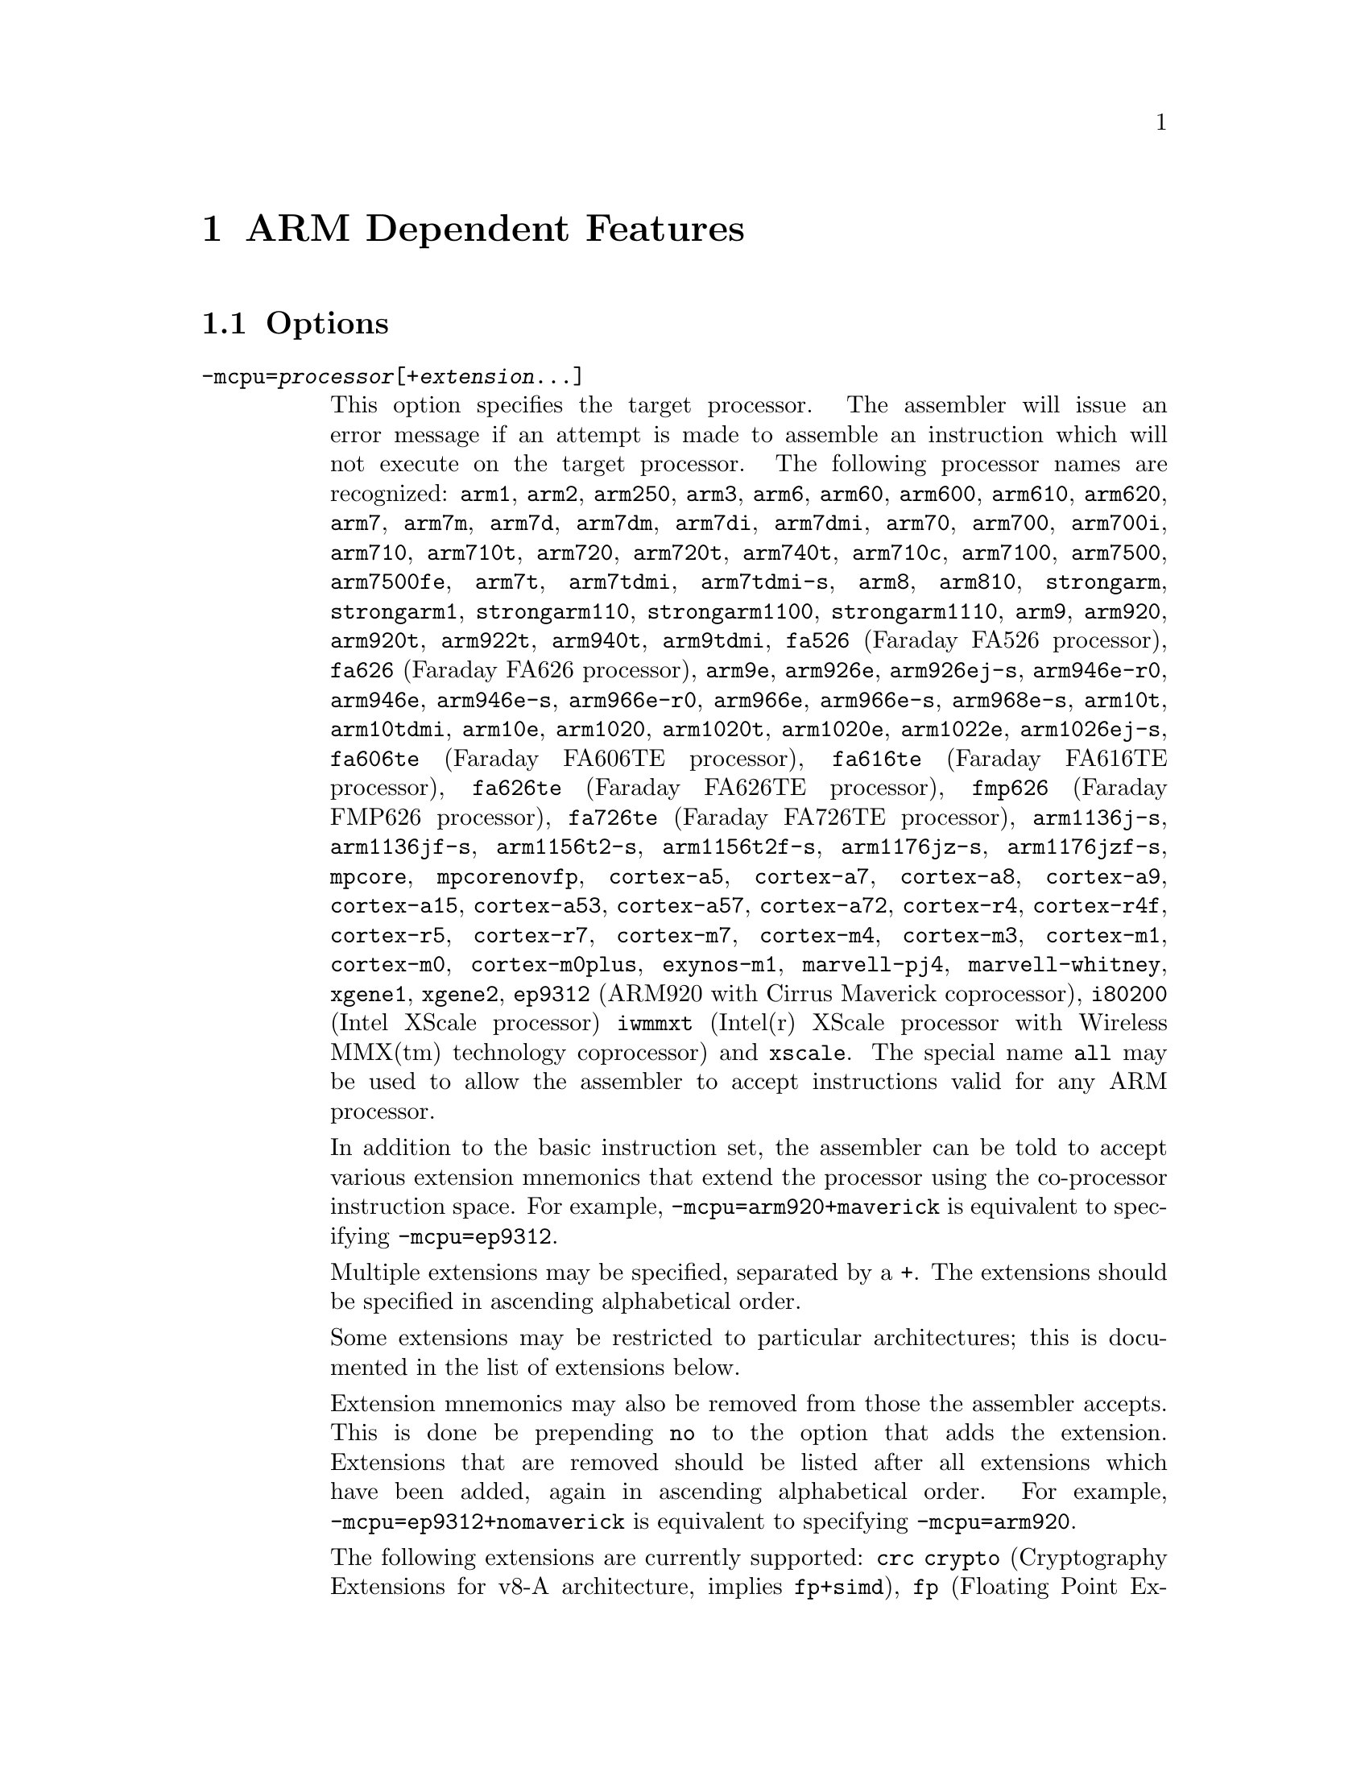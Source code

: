 @c Copyright (C) 1996-2015 Free Software Foundation, Inc.
@c This is part of the GAS manual.
@c For copying conditions, see the file as.texinfo.

@ifset GENERIC
@page
@node ARM-Dependent
@chapter ARM Dependent Features
@end ifset

@ifclear GENERIC
@node Machine Dependencies
@chapter ARM Dependent Features
@end ifclear

@cindex ARM support
@cindex Thumb support
@menu
* ARM Options::              Options
* ARM Syntax::               Syntax
* ARM Floating Point::       Floating Point
* ARM Directives::           ARM Machine Directives
* ARM Opcodes::              Opcodes
* ARM Mapping Symbols::      Mapping Symbols
* ARM Unwinding Tutorial::   Unwinding
@end menu

@node ARM Options
@section Options
@cindex ARM options (none)
@cindex options for ARM (none)

@table @code

@cindex @code{-mcpu=} command line option, ARM
@item -mcpu=@var{processor}[+@var{extension}@dots{}]
This option specifies the target processor.  The assembler will issue an
error message if an attempt is made to assemble an instruction which
will not execute on the target processor.  The following processor names are
recognized:
@code{arm1},
@code{arm2},
@code{arm250},
@code{arm3},
@code{arm6},
@code{arm60},
@code{arm600},
@code{arm610},
@code{arm620},
@code{arm7},
@code{arm7m},
@code{arm7d},
@code{arm7dm},
@code{arm7di},
@code{arm7dmi},
@code{arm70},
@code{arm700},
@code{arm700i},
@code{arm710},
@code{arm710t},
@code{arm720},
@code{arm720t},
@code{arm740t},
@code{arm710c},
@code{arm7100},
@code{arm7500},
@code{arm7500fe},
@code{arm7t},
@code{arm7tdmi},
@code{arm7tdmi-s},
@code{arm8},
@code{arm810},
@code{strongarm},
@code{strongarm1},
@code{strongarm110},
@code{strongarm1100},
@code{strongarm1110},
@code{arm9},
@code{arm920},
@code{arm920t},
@code{arm922t},
@code{arm940t},
@code{arm9tdmi},
@code{fa526} (Faraday FA526 processor),
@code{fa626} (Faraday FA626 processor),
@code{arm9e},
@code{arm926e},
@code{arm926ej-s},
@code{arm946e-r0},
@code{arm946e},
@code{arm946e-s},
@code{arm966e-r0},
@code{arm966e},
@code{arm966e-s},
@code{arm968e-s},
@code{arm10t},
@code{arm10tdmi},
@code{arm10e},
@code{arm1020},
@code{arm1020t},
@code{arm1020e},
@code{arm1022e},
@code{arm1026ej-s},
@code{fa606te} (Faraday FA606TE processor),
@code{fa616te} (Faraday FA616TE processor),
@code{fa626te} (Faraday FA626TE processor),
@code{fmp626} (Faraday FMP626 processor),
@code{fa726te} (Faraday FA726TE processor),
@code{arm1136j-s},
@code{arm1136jf-s},
@code{arm1156t2-s},
@code{arm1156t2f-s},
@code{arm1176jz-s},
@code{arm1176jzf-s},
@code{mpcore},
@code{mpcorenovfp},
@code{cortex-a5},
@code{cortex-a7},
@code{cortex-a8},
@code{cortex-a9},
@code{cortex-a15},
@code{cortex-a53},
@code{cortex-a57},
@code{cortex-a72},
@code{cortex-r4},
@code{cortex-r4f},
@code{cortex-r5},
@code{cortex-r7},
@code{cortex-m7},
@code{cortex-m4},
@code{cortex-m3},
@code{cortex-m1},
@code{cortex-m0},
@code{cortex-m0plus},
@code{exynos-m1},
@code{marvell-pj4},
@code{marvell-whitney},
@code{xgene1},
@code{xgene2},
@code{ep9312} (ARM920 with Cirrus Maverick coprocessor),
@code{i80200} (Intel XScale processor)
@code{iwmmxt} (Intel(r) XScale processor with Wireless MMX(tm) technology coprocessor)
and
@code{xscale}.
The special name @code{all} may be used to allow the
assembler to accept instructions valid for any ARM processor.

In addition to the basic instruction set, the assembler can be told to
accept various extension mnemonics that extend the processor using the
co-processor instruction space.  For example, @code{-mcpu=arm920+maverick}
is equivalent to specifying @code{-mcpu=ep9312}.

Multiple extensions may be specified, separated by a @code{+}.  The
extensions should be specified in ascending alphabetical order.

Some extensions may be restricted to particular architectures; this is
documented in the list of extensions below.

Extension mnemonics may also be removed from those the assembler accepts.
This is done be prepending @code{no} to the option that adds the extension.
Extensions that are removed should be listed after all extensions which have
been added, again in ascending alphabetical order.  For example,
@code{-mcpu=ep9312+nomaverick} is equivalent to specifying @code{-mcpu=arm920}.


The following extensions are currently supported:
@code{crc}
@code{crypto} (Cryptography Extensions for v8-A architecture, implies @code{fp+simd}),
@code{fp} (Floating Point Extensions for v8-A architecture),
@code{idiv} (Integer Divide Extensions for v7-A and v7-R architectures),
@code{iwmmxt},
@code{iwmmxt2},
@code{xscale},
@code{maverick},
@code{mp} (Multiprocessing Extensions for v7-A and v7-R
architectures),
@code{os} (Operating System for v6M architecture),
@code{sec} (Security Extensions for v6K and v7-A architectures),
@code{simd} (Advanced SIMD Extensions for v8-A architecture, implies @code{fp}),
@code{virt} (Virtualization Extensions for v7-A architecture, implies
@code{idiv}),
@code{pan} (Priviliged Access Never Extensions for v8-A architecture)
and
@code{xscale}.

@cindex @code{-march=} command line option, ARM
@item -march=@var{architecture}[+@var{extension}@dots{}]
This option specifies the target architecture.  The assembler will issue
an error message if an attempt is made to assemble an instruction which
will not execute on the target architecture.  The following architecture
names are recognized:
@code{armv1},
@code{armv2},
@code{armv2a},
@code{armv2s},
@code{armv3},
@code{armv3m},
@code{armv4},
@code{armv4xm},
@code{armv4t},
@code{armv4txm},
@code{armv5},
@code{armv5t},
@code{armv5txm},
@code{armv5te},
@code{armv5texp},
@code{armv6},
@code{armv6j},
@code{armv6k},
@code{armv6z},
@code{armv6zk},
@code{armv6-m},
@code{armv6s-m},
@code{armv7},
@code{armv7-a},
@code{armv7ve},
@code{armv7-r},
@code{armv7-m},
@code{armv7e-m},
@code{armv8-a},
@code{iwmmxt}
@code{iwmmxt2}
and
@code{xscale}.
If both @code{-mcpu} and
@code{-march} are specified, the assembler will use
the setting for @code{-mcpu}.

The architecture option can be extended with the same instruction set
extension options as the @code{-mcpu} option.

@cindex @code{-mfpu=} command line option, ARM
@item -mfpu=@var{floating-point-format}

This option specifies the floating point format to assemble for.  The
assembler will issue an error message if an attempt is made to assemble
an instruction which will not execute on the target floating point unit.
The following format options are recognized:
@code{softfpa},
@code{fpe},
@code{fpe2},
@code{fpe3},
@code{fpa},
@code{fpa10},
@code{fpa11},
@code{arm7500fe},
@code{softvfp},
@code{softvfp+vfp},
@code{vfp},
@code{vfp10},
@code{vfp10-r0},
@code{vfp9},
@code{vfpxd},
@code{vfpv2},
@code{vfpv3},
@code{vfpv3-fp16},
@code{vfpv3-d16},
@code{vfpv3-d16-fp16},
@code{vfpv3xd},
@code{vfpv3xd-d16},
@code{vfpv4},
@code{vfpv4-d16},
@code{fpv4-sp-d16},
@code{fpv5-sp-d16},
@code{fpv5-d16},
@code{fp-armv8},
@code{arm1020t},
@code{arm1020e},
@code{arm1136jf-s},
@code{maverick},
@code{neon},
@code{neon-vfpv4},
@code{neon-fp-armv8},
and
@code{crypto-neon-fp-armv8}.

In addition to determining which instructions are assembled, this option
also affects the way in which the @code{.double} assembler directive behaves
when assembling little-endian code.

The default is dependent on the processor selected.  For Architecture 5 or
later, the default is to assembler for VFP instructions; for earlier
architectures the default is to assemble for FPA instructions.

@cindex @code{-mthumb} command line option, ARM
@item -mthumb
This option specifies that the assembler should start assembling Thumb
instructions; that is, it should behave as though the file starts with a
@code{.code 16} directive.

@cindex @code{-mthumb-interwork} command line option, ARM
@item -mthumb-interwork
This option specifies that the output generated by the assembler should
be marked as supporting interworking.

@cindex @code{-mimplicit-it} command line option, ARM
@item -mimplicit-it=never
@itemx -mimplicit-it=always
@itemx -mimplicit-it=arm
@itemx -mimplicit-it=thumb
The @code{-mimplicit-it} option controls the behavior of the assembler when
conditional instructions are not enclosed in IT blocks.
There are four possible behaviors.
If @code{never} is specified, such constructs cause a warning in ARM
code and an error in Thumb-2 code.
If @code{always} is specified, such constructs are accepted in both
ARM and Thumb-2 code, where the IT instruction is added implicitly.
If @code{arm} is specified, such constructs are accepted in ARM code
and cause an error in Thumb-2 code.
If @code{thumb} is specified, such constructs cause a warning in ARM
code and are accepted in Thumb-2 code.  If you omit this option, the
behavior is equivalent to @code{-mimplicit-it=arm}.

@cindex @code{-mapcs-26} command line option, ARM
@cindex @code{-mapcs-32} command line option, ARM
@item -mapcs-26
@itemx -mapcs-32
These options specify that the output generated by the assembler should
be marked as supporting the indicated version of the Arm Procedure.
Calling Standard.

@cindex @code{-matpcs} command line option, ARM
@item -matpcs
This option specifies that the output generated by the assembler should
be marked as supporting the Arm/Thumb Procedure Calling Standard.  If
enabled this option will cause the assembler to create an empty
debugging section in the object file called .arm.atpcs.  Debuggers can
use this to determine the ABI being used by.

@cindex @code{-mapcs-float} command line option, ARM
@item -mapcs-float
This indicates the floating point variant of the APCS should be
used.  In this variant floating point arguments are passed in FP
registers rather than integer registers.

@cindex @code{-mapcs-reentrant} command line option, ARM
@item -mapcs-reentrant
This indicates that the reentrant variant of the APCS should be used.
This variant supports position independent code.

@cindex @code{-mfloat-abi=} command line option, ARM
@item -mfloat-abi=@var{abi}
This option specifies that the output generated by the assembler should be
marked as using specified floating point ABI.
The following values are recognized:
@code{soft},
@code{softfp}
and
@code{hard}.

@cindex @code{-eabi=} command line option, ARM
@item -meabi=@var{ver}
This option specifies which EABI version the produced object files should
conform to.
The following values are recognized:
@code{gnu},
@code{4}
and
@code{5}.

@cindex @code{-EB} command line option, ARM
@item -EB
This option specifies that the output generated by the assembler should
be marked as being encoded for a big-endian processor.

Note: If a program is being built for a system with big-endian data
and little-endian instructions then it should be assembled with the
@option{-EB} option, (all of it, code and data) and then linked with
the @option{--be8} option.  This will reverse the endianness of the
instructions back to little-endian, but leave the data as big-endian.

@cindex @code{-EL} command line option, ARM
@item -EL
This option specifies that the output generated by the assembler should
be marked as being encoded for a little-endian processor.

@cindex @code{-k} command line option, ARM
@cindex PIC code generation for ARM
@item -k
This option specifies that the output of the assembler should be marked
as position-independent code (PIC).

@cindex @code{--fix-v4bx} command line option, ARM
@item --fix-v4bx
Allow @code{BX} instructions in ARMv4 code.  This is intended for use with
the linker option of the same name.

@cindex @code{-mwarn-deprecated} command line option, ARM
@item -mwarn-deprecated
@itemx -mno-warn-deprecated
Enable or disable warnings about using deprecated options or
features.  The default is to warn.

@cindex @code{-mccs} command line option, ARM
@item -mccs
Turns on CodeComposer Studio assembly syntax compatibility mode.

@cindex @code{-mwarn-syms} command line option, ARM
@item -mwarn-syms
@itemx -mno-warn-syms
Enable or disable warnings about symbols that match the names of ARM
instructions.  The default is to warn.

@end table


@node ARM Syntax
@section Syntax
@menu
* ARM-Instruction-Set::      Instruction Set
* ARM-Chars::                Special Characters
* ARM-Regs::                 Register Names
* ARM-Relocations::	     Relocations
* ARM-Neon-Alignment::	     NEON Alignment Specifiers
@end menu

@node ARM-Instruction-Set
@subsection Instruction Set Syntax
Two slightly different syntaxes are support for ARM and THUMB
instructions.  The default, @code{divided}, uses the old style where
ARM and THUMB instructions had their own, separate syntaxes.  The new,
@code{unified} syntax, which can be selected via the @code{.syntax}
directive, and has the following main features:

@itemize @bullet
@item
Immediate operands do not require a @code{#} prefix.

@item
The @code{IT} instruction may appear, and if it does it is validated
against subsequent conditional affixes.  In ARM mode it does not
generate machine code, in THUMB mode it does.

@item
For ARM instructions the conditional affixes always appear at the end
of the instruction.  For THUMB instructions conditional affixes can be
used, but only inside the scope of an @code{IT} instruction.

@item
All of the instructions new to the V6T2 architecture (and later) are
available.  (Only a few such instructions can be written in the
@code{divided} syntax).

@item
The @code{.N} and @code{.W} suffixes are recognized and honored.

@item
All instructions set the flags if and only if they have an @code{s}
affix.
@end itemize

@node ARM-Chars
@subsection Special Characters

@cindex line comment character, ARM
@cindex ARM line comment character
The presence of a @samp{@@} anywhere on a line indicates the start of
a comment that extends to the end of that line.

If a @samp{#} appears as the first character of a line then the whole
line is treated as a comment, but in this case the line could also be
a logical line number directive (@pxref{Comments}) or a preprocessor
control command (@pxref{Preprocessing}).

@cindex line separator, ARM
@cindex statement separator, ARM
@cindex ARM line separator
The @samp{;} character can be used instead of a newline to separate
statements.

@cindex immediate character, ARM
@cindex ARM immediate character
Either @samp{#} or @samp{$} can be used to indicate immediate operands.

@cindex identifiers, ARM
@cindex ARM identifiers
*TODO* Explain about /data modifier on symbols.

@node ARM-Regs
@subsection Register Names

@cindex ARM register names
@cindex register names, ARM
*TODO* Explain about ARM register naming, and the predefined names.

@node ARM-Relocations
@subsection ARM relocation generation

@cindex data relocations, ARM
@cindex ARM data relocations
Specific data relocations can be generated by putting the relocation name
in parentheses after the symbol name.  For example:

@smallexample
        .word foo(TARGET1)
@end smallexample

This will generate an @samp{R_ARM_TARGET1} relocation against the symbol
@var{foo}.
The following relocations are supported:
@code{GOT},
@code{GOTOFF},
@code{TARGET1},
@code{TARGET2},
@code{SBREL},
@code{TLSGD},
@code{TLSLDM},
@code{TLSLDO},
@code{TLSDESC},
@code{TLSCALL},
@code{GOTTPOFF},
@code{GOT_PREL}
and
@code{TPOFF}.

For compatibility with older toolchains the assembler also accepts
@code{(PLT)} after branch targets.  On legacy targets this will
generate the deprecated @samp{R_ARM_PLT32} relocation.  On EABI
targets it will encode either the @samp{R_ARM_CALL} or
@samp{R_ARM_JUMP24} relocation, as appropriate.

@cindex MOVW and MOVT relocations, ARM
Relocations for @samp{MOVW} and @samp{MOVT} instructions can be generated
by prefixing the value with @samp{#:lower16:} and @samp{#:upper16}
respectively.  For example to load the 32-bit address of foo into r0:

@smallexample
        MOVW r0, #:lower16:foo
        MOVT r0, #:upper16:foo
@end smallexample

@node ARM-Neon-Alignment
@subsection NEON Alignment Specifiers

@cindex alignment for NEON instructions
Some NEON load/store instructions allow an optional address
alignment qualifier.
The ARM documentation specifies that this is indicated by
@samp{@@ @var{align}}. However GAS already interprets
the @samp{@@} character as a "line comment" start,
so @samp{: @var{align}} is used instead.  For example:

@smallexample
        vld1.8 @{q0@}, [r0, :128]
@end smallexample

@node ARM Floating Point
@section Floating Point

@cindex floating point, ARM (@sc{ieee})
@cindex ARM floating point (@sc{ieee})
The ARM family uses @sc{ieee} floating-point numbers.

@node ARM Directives
@section ARM Machine Directives

@cindex machine directives, ARM
@cindex ARM machine directives
@table @code

@c AAAAAAAAAAAAAAAAAAAAAAAAA

@cindex @code{.2byte} directive, ARM
@cindex @code{.4byte} directive, ARM
@cindex @code{.8byte} directive, ARM
@item .2byte @var{expression} [, @var{expression}]*
@itemx .4byte @var{expression} [, @var{expression}]*
@itemx .8byte @var{expression} [, @var{expression}]*
These directives write 2, 4 or 8 byte values to the output section.

@cindex @code{.align} directive, ARM
@item .align @var{expression} [, @var{expression}]
This is the generic @var{.align} directive.  For the ARM however if the
first argument is zero (ie no alignment is needed) the assembler will
behave as if the argument had been 2 (ie pad to the next four byte
boundary).  This is for compatibility with ARM's own assembler.

@cindex @code{.arch} directive, ARM
@item .arch @var{name}
Select the target architecture.  Valid values for @var{name} are the same as
for the @option{-march} commandline option.

Specifying @code{.arch} clears any previously selected architecture
extensions.

@cindex @code{.arch_extension} directive, ARM
@item .arch_extension @var{name}
Add or remove an architecture extension to the target architecture.  Valid
values for @var{name} are the same as those accepted as architectural
extensions by the @option{-mcpu} commandline option.

@code{.arch_extension} may be used multiple times to add or remove extensions
incrementally to the architecture being compiled for.

@cindex @code{.arm} directive, ARM
@item .arm
This performs the same action as @var{.code 32}.

@c BBBBBBBBBBBBBBBBBBBBBBBBBB

@cindex @code{.bss} directive, ARM
@item .bss
This directive switches to the @code{.bss} section.

@c CCCCCCCCCCCCCCCCCCCCCCCCCC

@cindex @code{.cantunwind} directive, ARM
@item .cantunwind
Prevents unwinding through the current function.  No personality routine
or exception table data is required or permitted.

@cindex @code{.code} directive, ARM
@item .code @code{[16|32]}
This directive selects the instruction set being generated. The value 16
selects Thumb, with the value 32 selecting ARM.

@cindex @code{.cpu} directive, ARM
@item .cpu @var{name}
Select the target processor.  Valid values for @var{name} are the same as
for the @option{-mcpu} commandline option.

Specifying @code{.cpu} clears any previously selected architecture
extensions.

@c DDDDDDDDDDDDDDDDDDDDDDDDDD

@cindex @code{.dn} and @code{.qn} directives, ARM
@item @var{name} .dn @var{register name} [@var{.type}] [[@var{index}]]
@itemx @var{name} .qn @var{register name} [@var{.type}] [[@var{index}]]

The @code{dn} and @code{qn} directives are used to create typed
and/or indexed register aliases for use in Advanced SIMD Extension
(Neon) instructions.  The former should be used to create aliases
of double-precision registers, and the latter to create aliases of
quad-precision registers.

If these directives are used to create typed aliases, those aliases can
be used in Neon instructions instead of writing types after the mnemonic
or after each operand.  For example:

@smallexample
        x .dn d2.f32
        y .dn d3.f32
        z .dn d4.f32[1]
        vmul x,y,z
@end smallexample

This is equivalent to writing the following:

@smallexample
        vmul.f32 d2,d3,d4[1]
@end smallexample

Aliases created using @code{dn} or @code{qn} can be destroyed using
@code{unreq}.

@c EEEEEEEEEEEEEEEEEEEEEEEEEE

@cindex @code{.eabi_attribute} directive, ARM
@item .eabi_attribute @var{tag}, @var{value}
Set the EABI object attribute @var{tag} to @var{value}.

The @var{tag} is either an attribute number, or one of the following:
@code{Tag_CPU_raw_name}, @code{Tag_CPU_name}, @code{Tag_CPU_arch},
@code{Tag_CPU_arch_profile}, @code{Tag_ARM_ISA_use},
@code{Tag_THUMB_ISA_use}, @code{Tag_FP_arch}, @code{Tag_WMMX_arch},
@code{Tag_Advanced_SIMD_arch}, @code{Tag_PCS_config},
@code{Tag_ABI_PCS_R9_use}, @code{Tag_ABI_PCS_RW_data},
@code{Tag_ABI_PCS_RO_data}, @code{Tag_ABI_PCS_GOT_use},
@code{Tag_ABI_PCS_wchar_t}, @code{Tag_ABI_FP_rounding},
@code{Tag_ABI_FP_denormal}, @code{Tag_ABI_FP_exceptions},
@code{Tag_ABI_FP_user_exceptions}, @code{Tag_ABI_FP_number_model},
@code{Tag_ABI_align_needed}, @code{Tag_ABI_align_preserved},
@code{Tag_ABI_enum_size}, @code{Tag_ABI_HardFP_use},
@code{Tag_ABI_VFP_args}, @code{Tag_ABI_WMMX_args},
@code{Tag_ABI_optimization_goals}, @code{Tag_ABI_FP_optimization_goals},
@code{Tag_compatibility}, @code{Tag_CPU_unaligned_access},
@code{Tag_FP_HP_extension}, @code{Tag_ABI_FP_16bit_format},
@code{Tag_MPextension_use}, @code{Tag_DIV_use},
@code{Tag_nodefaults}, @code{Tag_also_compatible_with},
@code{Tag_conformance}, @code{Tag_T2EE_use},
@code{Tag_Virtualization_use}

The @var{value} is either a @code{number}, @code{"string"}, or
@code{number, "string"} depending on the tag.

Note - the following legacy values are also accepted by @var{tag}:
@code{Tag_VFP_arch}, @code{Tag_ABI_align8_needed},
@code{Tag_ABI_align8_preserved}, @code{Tag_VFP_HP_extension},

@cindex @code{.even} directive, ARM
@item .even
This directive aligns to an even-numbered address.

@cindex @code{.extend} directive, ARM
@cindex @code{.ldouble} directive, ARM
@item .extend  @var{expression} [, @var{expression}]*
@itemx .ldouble  @var{expression} [, @var{expression}]*
These directives write 12byte long double floating-point values to the
output section.  These are not compatible with current ARM processors
or ABIs.

@c FFFFFFFFFFFFFFFFFFFFFFFFFF

@anchor{arm_fnend}
@cindex @code{.fnend} directive, ARM
@item .fnend
Marks the end of a function with an unwind table entry.  The unwind index
table entry is created when this directive is processed.

If no personality routine has been specified then standard personality
routine 0 or 1 will be used, depending on the number of unwind opcodes
required.

@anchor{arm_fnstart}
@cindex @code{.fnstart} directive, ARM
@item .fnstart
Marks the start of a function with an unwind table entry.

@cindex @code{.force_thumb} directive, ARM
@item .force_thumb
This directive forces the selection of Thumb instructions, even if the
target processor does not support those instructions

@cindex @code{.fpu} directive, ARM
@item .fpu @var{name}
Select the floating-point unit to assemble for.  Valid values for @var{name}
are the same as for the @option{-mfpu} commandline option.

@c GGGGGGGGGGGGGGGGGGGGGGGGGG
@c HHHHHHHHHHHHHHHHHHHHHHHHHH

@cindex @code{.handlerdata} directive, ARM
@item .handlerdata
Marks the end of the current function, and the start of the exception table
entry for that function.  Anything between this directive and the
@code{.fnend} directive will be added to the exception table entry.

Must be preceded by a @code{.personality} or @code{.personalityindex}
directive.

@c IIIIIIIIIIIIIIIIIIIIIIIIII

@cindex @code{.inst} directive, ARM
@item .inst @var{opcode} [ , @dots{} ]
@itemx .inst.n @var{opcode} [ , @dots{} ]
@itemx .inst.w @var{opcode} [ , @dots{} ]
Generates the instruction corresponding to the numerical value @var{opcode}.
@code{.inst.n} and @code{.inst.w} allow the Thumb instruction size to be
specified explicitly, overriding the normal encoding rules.

@c JJJJJJJJJJJJJJJJJJJJJJJJJJ
@c KKKKKKKKKKKKKKKKKKKKKKKKKK
@c LLLLLLLLLLLLLLLLLLLLLLLLLL

@item .ldouble  @var{expression} [, @var{expression}]*
See @code{.extend}.

@cindex @code{.ltorg} directive, ARM
@item .ltorg
This directive causes the current contents of the literal pool to be
dumped into the current section (which is assumed to be the .text
section) at the current location (aligned to a word boundary).
@code{GAS} maintains a separate literal pool for each section and each
sub-section.  The @code{.ltorg} directive will only affect the literal
pool of the current section and sub-section.  At the end of assembly
all remaining, un-empty literal pools will automatically be dumped.

Note - older versions of @code{GAS} would dump the current literal
pool any time a section change occurred.  This is no longer done, since
it prevents accurate control of the placement of literal pools.

@c MMMMMMMMMMMMMMMMMMMMMMMMMM

@cindex @code{.movsp} directive, ARM
@item .movsp @var{reg} [, #@var{offset}]
Tell the unwinder that @var{reg} contains an offset from the current
stack pointer.  If @var{offset} is not specified then it is assumed to be
zero.

@c NNNNNNNNNNNNNNNNNNNNNNNNNN
@c OOOOOOOOOOOOOOOOOOOOOOOOOO

@cindex @code{.object_arch} directive, ARM
@item .object_arch @var{name}
Override the architecture recorded in the EABI object attribute section.
Valid values for @var{name} are the same as for the @code{.arch} directive.
Typically this is useful when code uses runtime detection of CPU features.

@c PPPPPPPPPPPPPPPPPPPPPPPPPP

@cindex @code{.packed} directive, ARM
@item .packed  @var{expression} [, @var{expression}]*
This directive writes 12-byte packed floating-point values to the
output section.  These are not compatible with current ARM processors
or ABIs.

@anchor{arm_pad}
@cindex @code{.pad} directive, ARM
@item .pad #@var{count}
Generate unwinder annotations for a stack adjustment of @var{count} bytes.
A positive value indicates the function prologue allocated stack space by
decrementing the stack pointer.

@cindex @code{.personality} directive, ARM
@item .personality @var{name}
Sets the personality routine for the current function to @var{name}.

@cindex @code{.personalityindex} directive, ARM
@item .personalityindex @var{index}
Sets the personality routine for the current function to the EABI standard
routine number @var{index}

@cindex @code{.pool} directive, ARM
@item .pool
This is a synonym for .ltorg.

@c QQQQQQQQQQQQQQQQQQQQQQQQQQ
@c RRRRRRRRRRRRRRRRRRRRRRRRRR

@cindex @code{.req} directive, ARM
@item @var{name} .req @var{register name}
This creates an alias for @var{register name} called @var{name}.  For
example:

@smallexample
        foo .req r0
@end smallexample

@c SSSSSSSSSSSSSSSSSSSSSSSSSS

@anchor{arm_save}
@cindex @code{.save} directive, ARM
@item .save @var{reglist}
Generate unwinder annotations to restore the registers in @var{reglist}.
The format of @var{reglist} is the same as the corresponding store-multiple
instruction.

@smallexample
@exdent @emph{core registers}
  .save @{r4, r5, r6, lr@}
  stmfd sp!, @{r4, r5, r6, lr@}
@exdent @emph{FPA registers}
  .save f4, 2
  sfmfd f4, 2, [sp]!
@exdent @emph{VFP registers}
  .save @{d8, d9, d10@}
  fstmdx sp!, @{d8, d9, d10@}
@exdent @emph{iWMMXt registers}
  .save @{wr10, wr11@}
  wstrd wr11, [sp, #-8]!
  wstrd wr10, [sp, #-8]!
or
  .save wr11
  wstrd wr11, [sp, #-8]!
  .save wr10
  wstrd wr10, [sp, #-8]!
@end smallexample

@anchor{arm_setfp}
@cindex @code{.setfp} directive, ARM
@item .setfp @var{fpreg}, @var{spreg} [, #@var{offset}]
Make all unwinder annotations relative to a frame pointer.  Without this
the unwinder will use offsets from the stack pointer.

The syntax of this directive is the same as the @code{add} or @code{mov}
instruction used to set the frame pointer.  @var{spreg} must be either
@code{sp} or mentioned in a previous @code{.movsp} directive.

@smallexample
.movsp ip
mov ip, sp
@dots{}
.setfp fp, ip, #4
add fp, ip, #4
@end smallexample

@cindex @code{.secrel32} directive, ARM
@item .secrel32 @var{expression} [, @var{expression}]*
This directive emits relocations that evaluate to the section-relative
offset of each expression's symbol.  This directive is only supported
for PE targets.

@cindex @code{.syntax} directive, ARM
@item .syntax [@code{unified} | @code{divided}]
This directive sets the Instruction Set Syntax as described in the
@ref{ARM-Instruction-Set} section.

@c TTTTTTTTTTTTTTTTTTTTTTTTTT

@cindex @code{.thumb} directive, ARM
@item .thumb
This performs the same action as @var{.code 16}.

@cindex @code{.thumb_func} directive, ARM
@item .thumb_func
This directive specifies that the following symbol is the name of a
Thumb encoded function.  This information is necessary in order to allow
the assembler and linker to generate correct code for interworking
between Arm and Thumb instructions and should be used even if
interworking is not going to be performed.  The presence of this
directive also implies @code{.thumb}

This directive is not neccessary when generating EABI objects.  On these
targets the encoding is implicit when generating Thumb code.

@cindex @code{.thumb_set} directive, ARM
@item .thumb_set
This performs the equivalent of a @code{.set} directive in that it
creates a symbol which is an alias for another symbol (possibly not yet
defined).  This directive also has the added property in that it marks
the aliased symbol as being a thumb function entry point, in the same
way that the @code{.thumb_func} directive does.

@cindex @code{.tlsdescseq} directive, ARM
@item .tlsdescseq @var{tls-variable}
This directive is used to annotate parts of an inlined TLS descriptor
trampoline.  Normally the trampoline is provided by the linker, and
this directive is not needed.

@c UUUUUUUUUUUUUUUUUUUUUUUUUU

@cindex @code{.unreq} directive, ARM
@item .unreq @var{alias-name}
This undefines a register alias which was previously defined using the
@code{req}, @code{dn} or @code{qn} directives.  For example:

@smallexample
        foo .req r0
        .unreq foo
@end smallexample

An error occurs if the name is undefined.  Note - this pseudo op can
be used to delete builtin in register name aliases (eg 'r0').  This
should only be done if it is really necessary.

@cindex @code{.unwind_raw} directive, ARM
@item .unwind_raw @var{offset}, @var{byte1}, @dots{}
Insert one of more arbitary unwind opcode bytes, which are known to adjust
the stack pointer by @var{offset} bytes.

For example @code{.unwind_raw 4, 0xb1, 0x01} is equivalent to
@code{.save @{r0@}}

@c VVVVVVVVVVVVVVVVVVVVVVVVVV

@cindex @code{.vsave} directive, ARM
@item .vsave @var{vfp-reglist}
Generate unwinder annotations to restore the VFP registers in @var{vfp-reglist}
using FLDMD.  Also works for VFPv3 registers
that are to be restored using VLDM.
The format of @var{vfp-reglist} is the same as the corresponding store-multiple
instruction.

@smallexample
@exdent @emph{VFP registers}
  .vsave @{d8, d9, d10@}
  fstmdd sp!, @{d8, d9, d10@}
@exdent @emph{VFPv3 registers}
  .vsave @{d15, d16, d17@}
  vstm sp!, @{d15, d16, d17@}
@end smallexample

Since FLDMX and FSTMX are now deprecated, this directive should be
used in favour of @code{.save} for saving VFP registers for ARMv6 and above.

@c WWWWWWWWWWWWWWWWWWWWWWWWWW
@c XXXXXXXXXXXXXXXXXXXXXXXXXX
@c YYYYYYYYYYYYYYYYYYYYYYYYYY
@c ZZZZZZZZZZZZZZZZZZZZZZZZZZ

@end table

@node ARM Opcodes
@section Opcodes

@cindex ARM opcodes
@cindex opcodes for ARM
@code{@value{AS}} implements all the standard ARM opcodes.  It also
implements several pseudo opcodes, including several synthetic load
instructions.

@table @code

@cindex @code{NOP} pseudo op, ARM
@item NOP
@smallexample
  nop
@end smallexample

This pseudo op will always evaluate to a legal ARM instruction that does
nothing.  Currently it will evaluate to MOV r0, r0.

@cindex @code{LDR reg,=<label>} pseudo op, ARM
@item LDR
@smallexample
  ldr <register> , = <expression>
@end smallexample

If expression evaluates to a numeric constant then a MOV or MVN
instruction will be used in place of the LDR instruction, if the
constant can be generated by either of these instructions.  Otherwise
the constant will be placed into the nearest literal pool (if it not
already there) and a PC relative LDR instruction will be generated.

@cindex @code{ADR reg,<label>} pseudo op, ARM
@item ADR
@smallexample
  adr <register> <label>
@end smallexample

This instruction will load the address of @var{label} into the indicated
register.  The instruction will evaluate to a PC relative ADD or SUB
instruction depending upon where the label is located.  If the label is
out of range, or if it is not defined in the same file (and section) as
the ADR instruction, then an error will be generated.  This instruction
will not make use of the literal pool.

@cindex @code{ADRL reg,<label>} pseudo op, ARM
@item ADRL
@smallexample
  adrl <register> <label>
@end smallexample

This instruction will load the address of @var{label} into the indicated
register.  The instruction will evaluate to one or two PC relative ADD
or SUB instructions depending upon where the label is located.  If a
second instruction is not needed a NOP instruction will be generated in
its place, so that this instruction is always 8 bytes long.

If the label is out of range, or if it is not defined in the same file
(and section) as the ADRL instruction, then an error will be generated.
This instruction will not make use of the literal pool.

@end table

For information on the ARM or Thumb instruction sets, see @cite{ARM
Software Development Toolkit Reference Manual}, Advanced RISC Machines
Ltd.

@node ARM Mapping Symbols
@section Mapping Symbols

The ARM ELF specification requires that special symbols be inserted
into object files to mark certain features:

@table @code

@cindex @code{$a}
@item $a
At the start of a region of code containing ARM instructions.

@cindex @code{$t}
@item $t
At the start of a region of code containing THUMB instructions.

@cindex @code{$d}
@item $d
At the start of a region of data.

@end table

The assembler will automatically insert these symbols for you - there
is no need to code them yourself.  Support for tagging symbols ($b,
$f, $p and $m) which is also mentioned in the current ARM ELF
specification is not implemented.  This is because they have been
dropped from the new EABI and so tools cannot rely upon their
presence.

@node ARM Unwinding Tutorial
@section Unwinding

The ABI for the ARM Architecture specifies a standard format for
exception unwind information.  This information is used when an
exception is thrown to determine where control should be transferred.
In particular, the unwind information is used to determine which
function called the function that threw the exception, and which
function called that one, and so forth.  This information is also used
to restore the values of callee-saved registers in the function
catching the exception.

If you are writing functions in assembly code, and those functions
call other functions that throw exceptions, you must use assembly
pseudo ops to ensure that appropriate exception unwind information is
generated.  Otherwise, if one of the functions called by your assembly
code throws an exception, the run-time library will be unable to
unwind the stack through your assembly code and your program will not
behave correctly.

To illustrate the use of these pseudo ops, we will examine the code
that G++ generates for the following C++ input:

@verbatim
void callee (int *);

int
caller ()
{
  int i;
  callee (&i);
  return i;
}
@end verbatim

This example does not show how to throw or catch an exception from
assembly code.  That is a much more complex operation and should
always be done in a high-level language, such as C++, that directly
supports exceptions.

The code generated by one particular version of G++ when compiling the
example above is:

@verbatim
_Z6callerv:
	.fnstart
.LFB2:
	@ Function supports interworking.
	@ args = 0, pretend = 0, frame = 8
	@ frame_needed = 1, uses_anonymous_args = 0
	stmfd	sp!, {fp, lr}
	.save {fp, lr}
.LCFI0:
	.setfp fp, sp, #4
	add	fp, sp, #4
.LCFI1:
	.pad #8
	sub	sp, sp, #8
.LCFI2:
	sub	r3, fp, #8
	mov	r0, r3
	bl	_Z6calleePi
	ldr	r3, [fp, #-8]
	mov	r0, r3
	sub	sp, fp, #4
	ldmfd	sp!, {fp, lr}
	bx	lr
.LFE2:
	.fnend
@end verbatim

Of course, the sequence of instructions varies based on the options
you pass to GCC and on the version of GCC in use.  The exact
instructions are not important since we are focusing on the pseudo ops
that are used to generate unwind information.

An important assumption made by the unwinder is that the stack frame
does not change during the body of the function.  In particular, since
we assume that the assembly code does not itself throw an exception,
the only point where an exception can be thrown is from a call, such
as the @code{bl} instruction above.  At each call site, the same saved
registers (including @code{lr}, which indicates the return address)
must be located in the same locations relative to the frame pointer.

The @code{.fnstart} (@pxref{arm_fnstart,,.fnstart pseudo op}) pseudo
op appears immediately before the first instruction of the function
while the @code{.fnend} (@pxref{arm_fnend,,.fnend pseudo op}) pseudo
op appears immediately after the last instruction of the function.
These pseudo ops specify the range of the function.

Only the order of the other pseudos ops (e.g., @code{.setfp} or
@code{.pad}) matters; their exact locations are irrelevant.  In the
example above, the compiler emits the pseudo ops with particular
instructions.  That makes it easier to understand the code, but it is
not required for correctness.  It would work just as well to emit all
of the pseudo ops other than @code{.fnend} in the same order, but
immediately after @code{.fnstart}.

The @code{.save} (@pxref{arm_save,,.save pseudo op}) pseudo op
indicates registers that have been saved to the stack so that they can
be restored before the function returns.  The argument to the
@code{.save} pseudo op is a list of registers to save.  If a register
is ``callee-saved'' (as specified by the ABI) and is modified by the
function you are writing, then your code must save the value before it
is modified and restore the original value before the function
returns.  If an exception is thrown, the run-time library restores the
values of these registers from their locations on the stack before
returning control to the exception handler.  (Of course, if an
exception is not thrown, the function that contains the @code{.save}
pseudo op restores these registers in the function epilogue, as is
done with the @code{ldmfd} instruction above.)

You do not have to save callee-saved registers at the very beginning
of the function and you do not need to use the @code{.save} pseudo op
immediately following the point at which the registers are saved.
However, if you modify a callee-saved register, you must save it on
the stack before modifying it and before calling any functions which
might throw an exception.  And, you must use the @code{.save} pseudo
op to indicate that you have done so.

The @code{.pad} (@pxref{arm_pad,,.pad}) pseudo op indicates a
modification of the stack pointer that does not save any registers.
The argument is the number of bytes (in decimal) that are subtracted
from the stack pointer.  (On ARM CPUs, the stack grows downwards, so
subtracting from the stack pointer increases the size of the stack.)

The @code{.setfp} (@pxref{arm_setfp,,.setfp pseudo op}) pseudo op
indicates the register that contains the frame pointer.  The first
argument is the register that is set, which is typically @code{fp}.
The second argument indicates the register from which the frame
pointer takes its value.  The third argument, if present, is the value
(in decimal) added to the register specified by the second argument to
compute the value of the frame pointer.  You should not modify the
frame pointer in the body of the function.

If you do not use a frame pointer, then you should not use the
@code{.setfp} pseudo op.  If you do not use a frame pointer, then you
should avoid modifying the stack pointer outside of the function
prologue.  Otherwise, the run-time library will be unable to find
saved registers when it is unwinding the stack.

The pseudo ops described above are sufficient for writing assembly
code that calls functions which may throw exceptions.  If you need to
know more about the object-file format used to represent unwind
information, you may consult the @cite{Exception Handling ABI for the
ARM Architecture} available from @uref{http://infocenter.arm.com}.
